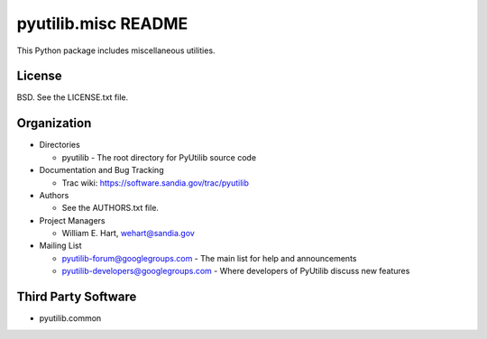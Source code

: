 ====================
pyutilib.misc README
====================

This Python package includes miscellaneous utilities.


-------
License
-------

BSD.  See the LICENSE.txt file.


------------
Organization
------------

+ Directories

  * pyutilib - The root directory for PyUtilib source code

+ Documentation and Bug Tracking

  * Trac wiki: https://software.sandia.gov/trac/pyutilib

+ Authors

  * See the AUTHORS.txt file.

+ Project Managers

  * William E. Hart, wehart@sandia.gov

+ Mailing List

  * pyutilib-forum@googlegroups.com
    - The main list for help and announcements
  * pyutilib-developers@googlegroups.com
    - Where developers of PyUtilib discuss new features

--------------------
Third Party Software
--------------------

+ pyutilib.common



